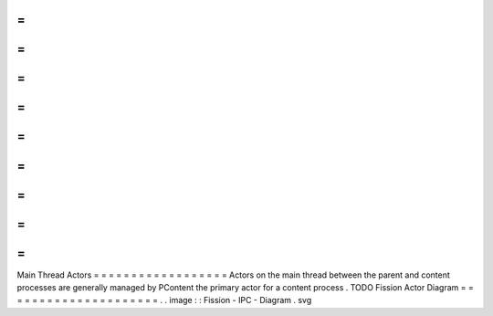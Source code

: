 =
=
=
=
=
=
=
=
=
=
=
=
=
=
=
=
=
=
Main
Thread
Actors
=
=
=
=
=
=
=
=
=
=
=
=
=
=
=
=
=
=
Actors
on
the
main
thread
between
the
parent
and
content
processes
are
generally
managed
by
PContent
the
primary
actor
for
a
content
process
.
TODO
Fission
Actor
Diagram
=
=
=
=
=
=
=
=
=
=
=
=
=
=
=
=
=
=
=
=
=
.
.
image
:
:
Fission
-
IPC
-
Diagram
.
svg

